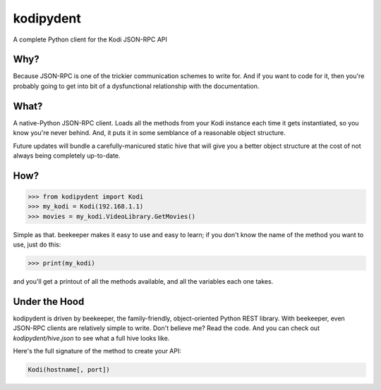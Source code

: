 kodipydent
==========
A complete Python client for the Kodi JSON-RPC API


Why?
----
Because JSON-RPC is one of the trickier communication schemes to write for. And if you want to code for it, then you're probably going to get into bit of a dysfunctional relationship with the documentation. 

What?
-----
A native-Python JSON-RPC client. Loads all the methods from your Kodi instance each time it gets instantiated, so you know you're never behind. And, it puts it in some semblance of a reasonable object structure.

Future updates will bundle a carefully-manicured static hive that will give you a better object structure at the cost of not always being completely up-to-date.

How?
----

.. code:: python

    >>> from kodipydent import Kodi
    >>> my_kodi = Kodi(192.168.1.1)
    >>> movies = my_kodi.VideoLibrary.GetMovies()

Simple as that. beekeeper makes it easy to use and easy to learn; if you don't know the name of the method you want to use, just do this:

.. code:: python

    >>> print(my_kodi)
    
and you'll get a printout of all the methods available, and all the variables each one takes.

Under the Hood
--------------

kodipydent is driven by beekeeper, the family-friendly, object-oriented Python REST library. With beekeeper, even JSON-RPC clients are relatively simple to write. Don't believe me? Read the code. And you can check out `kodipydent/hive.json` to see what a full hive looks like.

Here's the full signature of the method to create your API:

.. code:: python

    Kodi(hostname[, port])